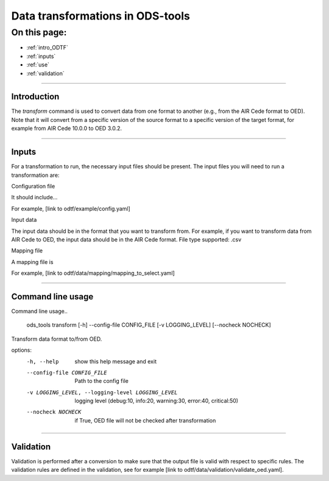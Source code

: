 Data transformations in ODS-tools
=========

On this page:
-------------

* :ref:`intro_ODTF`
* :ref:`inputs`
* :ref:`use`
* :ref:`validation`

----

.. _intro_ODTF:

Introduction
************


The `transform` command is used to convert data from one format to another (e.g., from the AIR Cede format to OED). Note that it will convert from a specific version of the source format to a specific version of the target format, for example from AIR Cede 10.0.0 to OED 3.0.2.


----

.. _inputs:

Inputs
************



For a transformation to run, the necessary input files should be present.
The input files you will need to run a transformation are:

Configuration file

It should include...

For example, [link to odtf/example/config.yaml]


Input data

The input data should be in the format that you want to transform from. For example, if you want to transform data from AIR Cede to OED, the input data should be in the AIR Cede format.
File type supported:
.csv


Mapping file

A mapping file is

For example, [link to odtf/data/mapping/mapping_to_select.yaml]

----

.. _use:

Command line usage
************


Command line usage..

    ods_tools transform [-h] --config-file CONFIG_FILE [-v LOGGING_LEVEL] [--nocheck NOCHECK]

Transform data format to/from OED.

options:
  -h, --help            show this help message and exit

  --config-file CONFIG_FILE
                        Path to the config file

  -v LOGGING_LEVEL, --logging-level LOGGING_LEVEL
                        logging level (debug:10, info:20, warning:30, error:40, critical:50)

  --nocheck NOCHECK     if True, OED file will not be checked after transformation


----

.. _validation:

Validation
************


Validation is performed after a conversion to make sure that the output file is valid with respect to specific rules.
The validation rules are defined in the validation, see for example [link to odtf/data/validation/validate_oed.yaml].